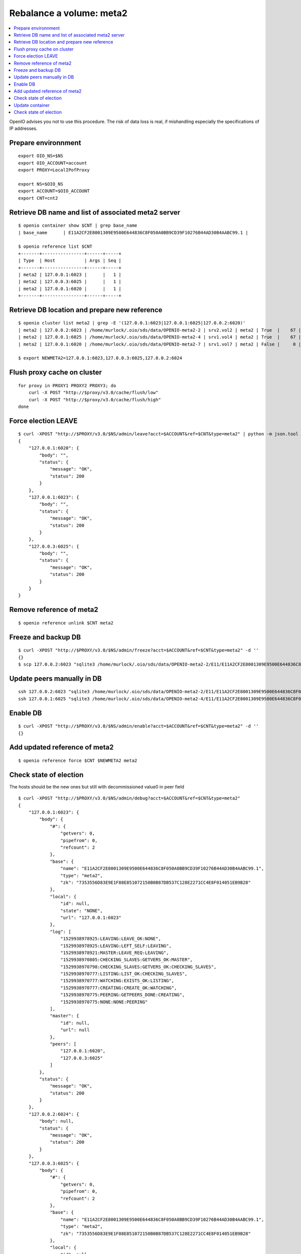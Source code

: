 =========================
Rebalance a volume: meta2
=========================
.. sectionauthor:: murlock
.. contents::
   :depth: 1
   :local:

OpenIO advises you not to use this procedure. The risk of data loss is real,
if mishandling especially the specifications of IP addresses.


Prepare environnment
++++++++++++++++++++

::

    export OIO_NS=$NS
    export OIO_ACCOUNT=account
    export PROXY=LocalIPofProxy

    export NS=$OIO_NS
    export ACCOUNT=$OIO_ACCOUNT
    export CNT=cnt2


Retrieve DB name and list of associated meta2 server
++++++++++++++++++++++++++++++++++++++++++++++++++++

::

    $ openio container show $CNT | grep base_name
    | base_name      | E11A2CF2E8001309E9500E644836C8F050A0BB9CD39F10276B44AD30B4AABC99.1 |

    $ openio reference list $CNT
    +-------+----------------+------+-----+
    | Type  | Host           | Args | Seq |
    +-------+----------------+------+-----+
    | meta2 | 127.0.0.1:6023 |      |   1 |
    | meta2 | 127.0.0.3:6025 |      |   1 |
    | meta2 | 127.0.0.1:6020 |      |   1 |
    +-------+----------------+------+-----+


Retrieve DB location and prepare new reference
++++++++++++++++++++++++++++++++++++++++++++++

::

    $ openio cluster list meta2 | grep -E '(127.0.0.1:6023|127.0.0.1:6025|127.0.0.2:6020)'
    | meta2 | 127.0.0.2:6023 | /home/murlock/.oio/sds/data/OPENIO-meta2-2 | srv2.vol2 | meta2 | True  |    67 |
    | meta2 | 127.0.0.1:6025 | /home/murlock/.oio/sds/data/OPENIO-meta2-4 | srv1.vol4 | meta2 | True  |    67 |
    | meta2 | 127.0.0.1:6020 | /home/murlock/.oio/sds/data/OPENIO-meta2-7 | srv1.vol7 | meta2 | False |     0 |

    $ export NEWMETA2=127.0.0.1:6023,127.0.0.3:6025,127.0.0.2:6024


Flush proxy cache on cluster
++++++++++++++++++++++++++++

::

    for proxy in PROXY1 PROXY2 PROXY3; do
        curl -X POST "http://$proxy/v3.0/cache/flush/low"
        curl -X POST "http://$proxy/v3.0/cache/flush/high"
    done


Force election LEAVE
++++++++++++++++++++

::

    $ curl -XPOST "http://$PROXY/v3.0/$NS/admin/leave?acct=$ACCOUNT&ref=$CNT&type=meta2" | python -m json.tool
    {
        "127.0.0.1:6020": {
            "body": "",
            "status": {
                "message": "OK",
                "status": 200
            }
        },
        "127.0.0.1:6023": {
            "body": "",
            "status": {
                "message": "OK",
                "status": 200
            }
        },
        "127.0.0.3:6025": {
            "body": "",
            "status": {
                "message": "OK",
                "status": 200
            }
        }
    }


Remove reference of meta2
+++++++++++++++++++++++++

::

    $ openio reference unlink $CNT meta2


Freeze and backup DB
++++++++++++++++++++

::

    $ curl -XPOST "http://$PROXY/v3.0/$NS/admin/freeze?acct=$ACCOUNT&ref=$CNT&type=meta2" -d ''
    {}
    $ scp 127.0.0.2:6023 "sqlite3 /home/murlock/.oio/sds/data/OPENIO-meta2-2/E11/E11A2CF2E8001309E9500E644836C8F050A0BB9CD39F10276B44AD30B4AABC99.1.meta2 .


Update peers manually in DB
+++++++++++++++++++++++++++

::

    ssh 127.0.0.2:6023 "sqlite3 /home/murlock/.oio/sds/data/OPENIO-meta2-2/E11/E11A2CF2E8001309E9500E644836C8F050A0BB9CD39F10276B44AD30B4AABC99.1.meta2 "update admin set v = '$NEWMETA2' where k='sys.peers'"
    ssh 127.0.0.1:6025 "sqlite3 /home/murlock/.oio/sds/data/OPENIO-meta2-4/E11/E11A2CF2E8001309E9500E644836C8F050A0BB9CD39F10276B44AD30B4AABC99.1.meta2 "update admin set v = '$NEWMETA2' where k='sys.peers'"


Enable DB
+++++++++

::

    $ curl -XPOST "http://$PROXY/v3.0/$NS/admin/enable?acct=$ACCOUNT&ref=$CNT&type=meta2" -d ''
    {}


Add updated reference of meta2
++++++++++++++++++++++++++++++

::

    $ openio reference force $CNT $NEWMETA2 meta2


Check state of election
+++++++++++++++++++++++

The hosts should be the new ones but still with decommissioned value0 in peer
field

::

    $ curl -XPOST "http://$PROXY/v3.0/$NS/admin/debug?acct=$ACCOUNT&ref=$CNT&type=meta2"
    {
        "127.0.0.1:6023": {
            "body": {
                "#": {
                    "getvers": 0,
                    "pipefrom": 0,
                    "refcount": 2
                },
                "base": {
                    "name": "E11A2CF2E8001309E9500E644836C8F050A0BB9CD39F10276B44AD30B4AABC99.1",
                    "type": "meta2",
                    "zk": "7353556D83E9E1F88E851072150B0B87DB537C128E2271CC4E8F014051EB9B28"
                },
                "local": {
                    "id": null,
                    "state": "NONE",
                    "url": "127.0.0.1:6023"
                },
                "log": [
                    "1529938978925:LEAVING:LEAVE_OK:NONE",
                    "1529938978925:LEAVING:LEFT_SELF:LEAVING",
                    "1529938978921:MASTER:LEAVE_REQ:LEAVING",
                    "1529938970805:CHECKING_SLAVES:GETVERS_OK:MASTER",
                    "1529938970798:CHECKING_SLAVES:GETVERS_OK:CHECKING_SLAVES",
                    "1529938970777:LISTING:LIST_OK:CHECKING_SLAVES",
                    "1529938970777:WATCHING:EXISTS_OK:LISTING",
                    "1529938970777:CREATING:CREATE_OK:WATCHING",
                    "1529938970775:PEERING:GETPEERS_DONE:CREATING",
                    "1529938970775:NONE:NONE:PEERING"
                ],
                "master": {
                    "id": null,
                    "url": null
                },
                "peers": [
                    "127.0.0.1:6020",
                    "127.0.0.3:6025"
                ]
            },
            "status": {
                "message": "OK",
                "status": 200
            }
        },
        "127.0.0.2:6024": {
            "body": null,
            "status": {
                "message": "OK",
                "status": 200
            }
        },
        "127.0.0.3:6025": {
            "body": {
                "#": {
                    "getvers": 0,
                    "pipefrom": 0,
                    "refcount": 2
                },
                "base": {
                    "name": "E11A2CF2E8001309E9500E644836C8F050A0BB9CD39F10276B44AD30B4AABC99.1",
                    "type": "meta2",
                    "zk": "7353556D83E9E1F88E851072150B0B87DB537C128E2271CC4E8F014051EB9B28"
                },
                "local": {
                    "id": null,
                    "state": "NONE",
                    "url": "127.0.0.3:6025"
                },
                "log": [
                    "1529938978925:LEAVING:LEAVE_OK:NONE",
                    "1529938978925:LEAVING:LEFT_SELF:LEAVING",
                    "1529938978925:LEAVING:LEFT_MASTER:LEAVING",
                    "1529938978923:SLAVE:LEAVE_REQ:LEAVING",
                    "1529938970877:CHECKING_MASTER:GETVERS_OK:SLAVE",
                    "1529938970852:ASKING:MASTER_OK:CHECKING_MASTER",
                    "1529938970843:LISTING:LIST_OK:ASKING",
                    "1529938970843:WATCHING:EXISTS_OK:LISTING",
                    "1529938970831:CREATING:CREATE_OK:WATCHING",
                    "1529938970826:PEERING:GETPEERS_DONE:CREATING",
                    "1529938970801:NONE:NONE:PEERING"
                ],
                "master": {
                    "id": null,
                    "url": null
                },
                "peers": [
                    "127.0.0.1:6020",
                    "127.0.0.1:6023"
                ]
            },
            "status": {
                "message": "OK",
                "status": 200
            }
        }
    }


Update container
++++++++++++++++

::

    $ openio container set $CNT --property rebuild=$(date +%s)


Check state of election
+++++++++++++++++++++++

Any reference of old peer must be absent

::

    $ curl -XPOST 'http://127.0.0.1:6000/v3.0/$NS/admin/debug?acct=murlock&ref=cnt2&type=meta2' | python -m json.tool
    {
        "127.0.0.1:6023": {
            "body": {
                "#": {
                    "getvers": 0,
                    "pipefrom": 0,
                    "refcount": 2
                },
                "base": {
                    "name": "E11A2CF2E8001309E9500E644836C8F050A0BB9CD39F10276B44AD30B4AABC99.1",
                    "type": "meta2",
                    "zk": "7353556D83E9E1F88E851072150B0B87DB537C128E2271CC4E8F014051EB9B28"
                },
                "local": {
                    "id": 296,
                    "state": "MASTER",
                    "url": "127.0.0.1:6023"
                },
                "log": [
                    "1529938987164:CHECKING_SLAVES:GETVERS_OK:MASTER",
                    "1529938987160:CHECKING_SLAVES:GETVERS_OK:CHECKING_SLAVES",
                    "1529938987156:LISTING:LIST_OK:CHECKING_SLAVES",
                    "1529938987155:SLAVE:LEFT_MASTER:LISTING",
                    "1529938987152:CHECKING_MASTER:GETVERS_OK:SLAVE",
                    "1529938987119:ASKING:MASTER_OK:CHECKING_MASTER",
                    "1529938987119:LISTING:LIST_OK:ASKING",
                    "1529938987118:WATCHING:EXISTS_OK:LISTING",
                    "1529938987113:CREATING:CREATE_OK:WATCHING",
                    "1529938987108:PEERING:GETPEERS_DONE:CREATING",
                    "1529938987106:NONE:NONE:PEERING",
                    "1529938978925:LEAVING:LEAVE_OK:NONE",
                    "1529938978925:LEAVING:LEFT_SELF:LEAVING",
                    "1529938978921:MASTER:LEAVE_REQ:LEAVING",
                    "1529938970805:CHECKING_SLAVES:GETVERS_OK:MASTER",
                    "1529938970798:CHECKING_SLAVES:GETVERS_OK:CHECKING_SLAVES",
                    "1529938970777:LISTING:LIST_OK:CHECKING_SLAVES",
                    "1529938970777:WATCHING:EXISTS_OK:LISTING",
                    "1529938970777:CREATING:CREATE_OK:WATCHING",
                    "1529938970775:PEERING:GETPEERS_DONE:CREATING",
                    "1529938970775:NONE:NONE:PEERING"
                ],
                "master": {
                    "id": 296,
                    "url": null
                },
                "peers": [
                    "127.0.0.3:6025",
                    "127.0.0.2:6024"
                ]
            },
            "status": {
                "message": "OK",
                "status": 200
            }
        },
        "127.0.0.2:6024": {
            "body": {
                "#": {
                    "getvers": 0,
                    "pipefrom": 0,
                    "refcount": 3
                },
                "base": {
                    "name": "E11A2CF2E8001309E9500E644836C8F050A0BB9CD39F10276B44AD30B4AABC99.1",
                    "type": "meta2",
                    "zk": "7353556D83E9E1F88E851072150B0B87DB537C128E2271CC4E8F014051EB9B28"
                },
                "local": {
                    "id": 298,
                    "state": "SLAVE",
                    "url": "127.0.0.2:6024"
                },
                "log": [
                    "1529938987179:SYNCING:SYNC_OK:SLAVE",
                    "1529938987165:CHECKING_MASTER:GETVERS_OLD:SYNCING",
                    "1529938987158:ASKING:MASTER_OK:CHECKING_MASTER",
                    "1529938987157:LISTING:LIST_OK:ASKING",
                    "1529938987157:WATCHING:EXISTS_OK:LISTING",
                    "1529938987157:CREATING:CREATE_OK:WATCHING",
                    "1529938987155:PEERING:GETPEERS_DONE:CREATING",
                    "1529938987155:NONE:NONE:PEERING",
                    "1529938987155:LEAVING:LEAVE_OK:NONE",
                    "1529938987155:LEAVING:LEFT_SELF:LEAVING",
                    "1529938987154:CHECKING_SLAVES:GETVERS_OLD:LEAVING",
                    "1529938987150:CHECKING_SLAVES:GETVERS_OLD:CHECKING_SLAVES",
                    "1529938987128:LISTING:LIST_OK:CHECKING_SLAVES",
                    "1529938987119:WATCHING:EXISTS_OK:LISTING",
                    "1529938987118:CREATING:CREATE_OK:WATCHING",
                    "1529938987105:PEERING:GETPEERS_DONE:CREATING",
                    "1529938987105:NONE:NONE:PEERING"
                ],
                "master": {
                    "id": 296,
                    "url": "127.0.0.1:6023"
                },
                "peers": [
                    "127.0.0.1:6023",
                    "127.0.0.3:6025"
                ]
            },
            "status": {
                "message": "OK",
                "status": 200
            }
        },
        "127.0.0.3:6025": {
            "body": {
                "#": {
                    "getvers": 0,
                    "pipefrom": 0,
                    "refcount": 2
                },
                "base": {
                    "name": "E11A2CF2E8001309E9500E644836C8F050A0BB9CD39F10276B44AD30B4AABC99.1",
                    "type": "meta2",
                    "zk": "7353556D83E9E1F88E851072150B0B87DB537C128E2271CC4E8F014051EB9B28"
                },
                "local": {
                    "id": 297,
                    "state": "SLAVE",
                    "url": "127.0.0.3:6025"
                },
                "log": [
                    "1529938987159:CHECKING_MASTER:GETVERS_OK:SLAVE",
                    "1529938987156:ASKING:MASTER_OK:CHECKING_MASTER",
                    "1529938987156:LISTING:LIST_OK:ASKING",
                    "1529938987155:SLAVE:LEFT_MASTER:LISTING",
                    "1529938987151:CHECKING_MASTER:GETVERS_OK:SLAVE",
                    "1529938987124:ASKING:MASTER_OK:CHECKING_MASTER",
                    "1529938987124:LISTING:LIST_OK:ASKING",
                    "1529938987119:WATCHING:EXISTS_OK:LISTING",
                    "1529938987117:CREATING:CREATE_OK:WATCHING",
                    "1529938987115:PEERING:GETPEERS_DONE:CREATING",
                    "1529938987114:NONE:NONE:PEERING",
                    "1529938978925:LEAVING:LEAVE_OK:NONE",
                    "1529938978925:LEAVING:LEFT_SELF:LEAVING",
                    "1529938978925:LEAVING:LEFT_MASTER:LEAVING",
                    "1529938978923:SLAVE:LEAVE_REQ:LEAVING",
                    "1529938970877:CHECKING_MASTER:GETVERS_OK:SLAVE",
                    "1529938970852:ASKING:MASTER_OK:CHECKING_MASTER",
                    "1529938970843:LISTING:LIST_OK:ASKING",
                    "1529938970843:WATCHING:EXISTS_OK:LISTING",
                    "1529938970831:CREATING:CREATE_OK:WATCHING",
                    "1529938970826:PEERING:GETPEERS_DONE:CREATING",
                    "1529938970801:NONE:NONE:PEERING"
                ],
                "master": {
                    "id": 296,
                    "url": "127.0.0.1:6023"
                },
                "peers": [
                    "127.0.0.1:6023",
                    "127.0.0.2:6024"
                ]
            },
            "status": {
                "message": "OK",
                "status": 200
            }
        }
    }

